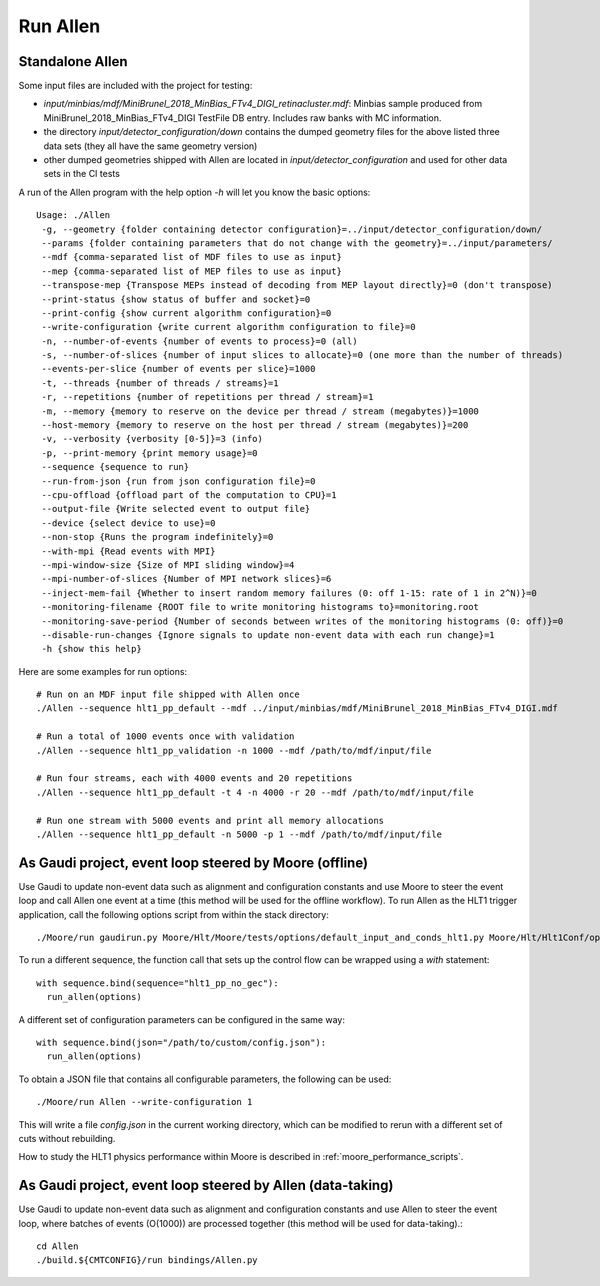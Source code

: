 Run Allen
============

.. _run_allen_standalone:
Standalone Allen
^^^^^^^^^^^^^^^^^^^^

Some input files are included with the project for testing:

* `input/minbias/mdf/MiniBrunel_2018_MinBias_FTv4_DIGI_retinacluster.mdf`: Minbias sample produced from MiniBrunel_2018_MinBias_FTv4_DIGI TestFile DB entry. Includes raw banks with MC information.
* the directory `input/detector_configuration/down` contains the dumped geometry files for the above listed three data sets (they all have the same geometry version)
* other dumped geometries shipped with Allen are located in `input/detector_configuration` and used for other data sets in the CI tests

A run of the Allen program with the help option `-h` will let you know the basic options::

    Usage: ./Allen
     -g, --geometry {folder containing detector configuration}=../input/detector_configuration/down/
     --params {folder containing parameters that do not change with the geometry}=../input/parameters/
     --mdf {comma-separated list of MDF files to use as input}
     --mep {comma-separated list of MEP files to use as input}
     --transpose-mep {Transpose MEPs instead of decoding from MEP layout directly}=0 (don't transpose)
     --print-status {show status of buffer and socket}=0
     --print-config {show current algorithm configuration}=0
     --write-configuration {write current algorithm configuration to file}=0
     -n, --number-of-events {number of events to process}=0 (all)
     -s, --number-of-slices {number of input slices to allocate}=0 (one more than the number of threads)
     --events-per-slice {number of events per slice}=1000
     -t, --threads {number of threads / streams}=1
     -r, --repetitions {number of repetitions per thread / stream}=1
     -m, --memory {memory to reserve on the device per thread / stream (megabytes)}=1000
     --host-memory {memory to reserve on the host per thread / stream (megabytes)}=200
     -v, --verbosity {verbosity [0-5]}=3 (info)
     -p, --print-memory {print memory usage}=0
     --sequence {sequence to run}
     --run-from-json {run from json configuration file}=0
     --cpu-offload {offload part of the computation to CPU}=1
     --output-file {Write selected event to output file}
     --device {select device to use}=0
     --non-stop {Runs the program indefinitely}=0
     --with-mpi {Read events with MPI}
     --mpi-window-size {Size of MPI sliding window}=4
     --mpi-number-of-slices {Number of MPI network slices}=6
     --inject-mem-fail {Whether to insert random memory failures (0: off 1-15: rate of 1 in 2^N)}=0
     --monitoring-filename {ROOT file to write monitoring histograms to}=monitoring.root
     --monitoring-save-period {Number of seconds between writes of the monitoring histograms (0: off)}=0
     --disable-run-changes {Ignore signals to update non-event data with each run change}=1
     -h {show this help}

Here are some examples for run options::

    # Run on an MDF input file shipped with Allen once
    ./Allen --sequence hlt1_pp_default --mdf ../input/minbias/mdf/MiniBrunel_2018_MinBias_FTv4_DIGI.mdf

    # Run a total of 1000 events once with validation
    ./Allen --sequence hlt1_pp_validation -n 1000 --mdf /path/to/mdf/input/file

    # Run four streams, each with 4000 events and 20 repetitions
    ./Allen --sequence hlt1_pp_default -t 4 -n 4000 -r 20 --mdf /path/to/mdf/input/file

    # Run one stream with 5000 events and print all memory allocations
    ./Allen --sequence hlt1_pp_default -n 5000 -p 1 --mdf /path/to/mdf/input/file

.. _run_allen_in_gaudi_moore_eventloop:
As Gaudi project, event loop steered by Moore (offline)
^^^^^^^^^^^^^^^^^^^^^^^^^^^^^^^^^^^^^^^^^^^^^^^^^^^^^^^^^

Use Gaudi to update non-event data such as alignment and configuration constants and use Moore to steer the event loop and call Allen one event at a time (this method will be used for the offline workflow).
To run Allen as the HLT1 trigger application, call the following options script from within the stack directory::
  ./Moore/run gaudirun.py Moore/Hlt/Moore/tests/options/default_input_and_conds_hlt1.py Moore/Hlt/Hlt1Conf/options/allen_hlt1_pp_default.py

To run a different sequence, the function call that sets up the
control flow can be wrapped using a `with` statement::

  with sequence.bind(sequence="hlt1_pp_no_gec"):
    run_allen(options)

A different set of configuration parameters can be configured in the
same way::
  with sequence.bind(json="/path/to/custom/config.json"):
    run_allen(options)

To obtain a JSON file that contains all configurable parameters, the
following can be used::
  ./Moore/run Allen --write-configuration 1
  
This will write a file `config.json` in the current working
directory, which can be modified to rerun with a different set of cuts
without rebuilding.

How to study the HLT1 physics performance within Moore is described in :ref:`moore_performance_scripts`.
  
.. _run_allen_in_gaudi_allen_eventloop:
As Gaudi project, event loop steered by Allen (data-taking)
^^^^^^^^^^^^^^^^^^^^^^^^^^^^^^^^^^^^^^^^^^^^^^^^^^^^^^^^^^^^^^^^^^

Use Gaudi to update non-event data such as alignment and configuration constants and use Allen to steer the event loop, where batches of events (O(1000)) are processed together (this method will be used for data-taking).::

  cd Allen
  ./build.${CMTCONFIG}/run bindings/Allen.py


